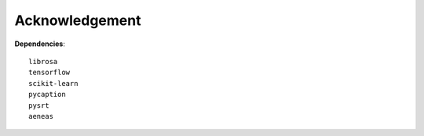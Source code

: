 ########################
Acknowledgement
########################


**Dependencies**::

    librosa
    tensorflow
    scikit-learn
    pycaption
    pysrt
    aeneas
